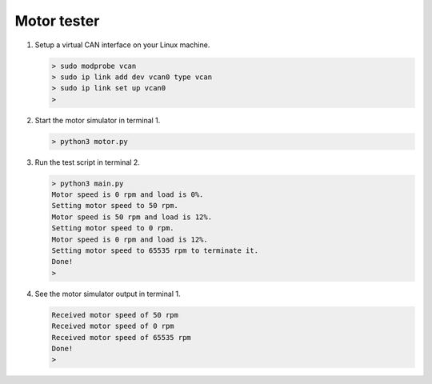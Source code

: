 Motor tester
============

#. Setup a virtual CAN interface on your Linux machine.

   .. code-block::
   
      > sudo modprobe vcan
      > sudo ip link add dev vcan0 type vcan
      > sudo ip link set up vcan0
      >

#. Start the motor simulator in terminal 1.

   .. code-block::
   
      > python3 motor.py

#. Run the test script in terminal 2.

   .. code-block::
   
      > python3 main.py
      Motor speed is 0 rpm and load is 0%.
      Setting motor speed to 50 rpm.
      Motor speed is 50 rpm and load is 12%.
      Setting motor speed to 0 rpm.
      Motor speed is 0 rpm and load is 12%.
      Setting motor speed to 65535 rpm to terminate it.
      Done!
      >

#. See the motor simulator output in terminal 1.

   .. code-block::
   
      Received motor speed of 50 rpm
      Received motor speed of 0 rpm
      Received motor speed of 65535 rpm
      Done!
      >
